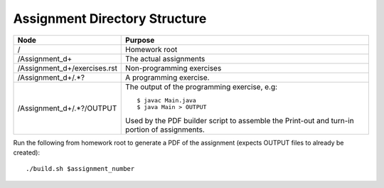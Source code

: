 Assignment Directory Structure
==============================

============================== =================================================
Node                           Purpose
============================== =================================================
/                              Homework root
/Assignment\_\d+               The actual assignments
/Assignment\_\d+/exercises.rst Non-programming exercises
/Assignment\_\d+/.*?           A programming exercise.
/Assignment\_\d+/.*?/OUTPUT    The output of the programming exercise, e.g::
                               
                                  $ javac Main.java
                                  $ java Main > OUTPUT
                               
                               Used by the PDF builder script to assemble the
                               Print-out and turn-in portion of assignments.
============================== =================================================

Run the following from homework root to generate a PDF of the assignment
(expects OUTPUT files to already be created)::

    ./build.sh $assignment_number
